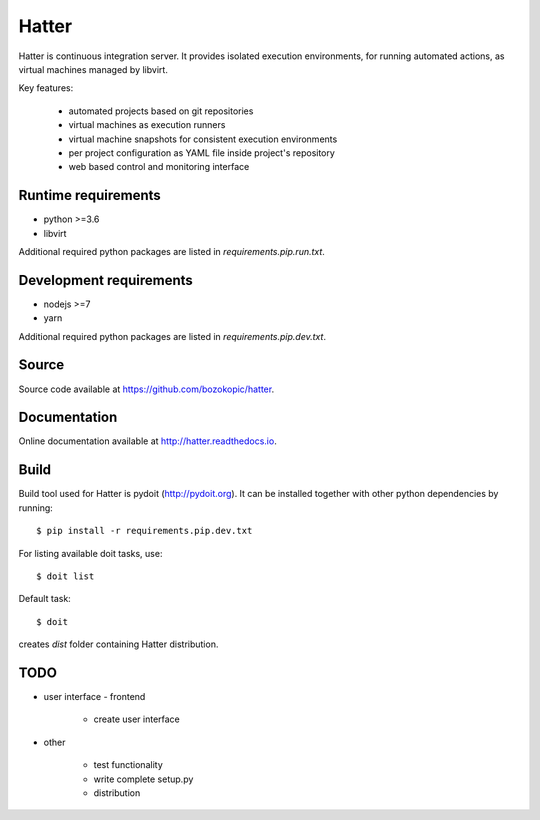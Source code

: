 Hatter
======

Hatter is continuous integration server. It provides isolated execution
environments, for running automated actions, as virtual machines managed by
libvirt.

Key features:

    * automated projects based on git repositories
    * virtual machines as execution runners
    * virtual machine snapshots for consistent execution environments
    * per project configuration as YAML file inside project's repository
    * web based control and monitoring interface


Runtime requirements
--------------------

* python >=3.6
* libvirt

Additional required python packages are listed in `requirements.pip.run.txt`.


Development requirements
------------------------

* nodejs >=7
* yarn

Additional required python packages are listed in `requirements.pip.dev.txt`.


Source
------

Source code available at `<https://github.com/bozokopic/hatter>`_.


Documentation
-------------

Online documentation available at `<http://hatter.readthedocs.io>`_.


Build
-----

Build tool used for Hatter is pydoit (`<http://pydoit.org>`_). It can be
installed together with other python dependencies by running::

    $ pip install -r requirements.pip.dev.txt

For listing available doit tasks, use::

    $ doit list

Default task::

    $ doit

creates `dist` folder containing Hatter distribution.


TODO
----

* user interface - frontend

    * create user interface

* other

    * test functionality
    * write complete setup.py
    * distribution
